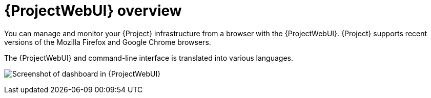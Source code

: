 :_mod-docs-content-type: CONCEPT

[id="web-ui-overview"]
= {ProjectWebUI} overview

You can manage and monitor your {Project} infrastructure from a browser with the {ProjectWebUI}.
{Project} supports recent versions of the Mozilla Firefox and Google Chrome browsers.

ifdef::satellite[]
The {ProjectWebUI} and command-line interface support English, French, Japanese, Korean, and Simplified Chinese.
endif::[]
ifndef::satellite[]
The {ProjectWebUI} and command-line interface is translated into various languages.
endif::[]

image:common/web-ui-overview-{project-context}.png[title="{ProjectWebUI}", alt="Screenshot of dashboard in {ProjectWebUI}"]
